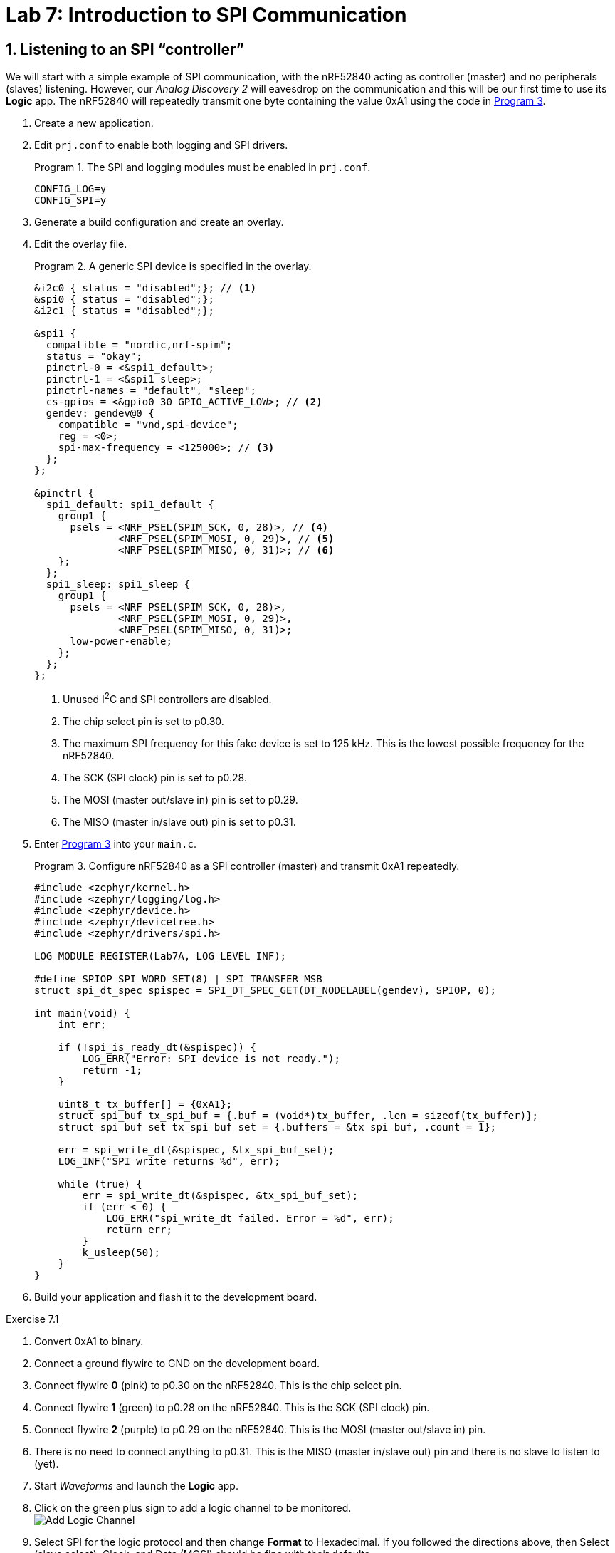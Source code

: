 :lab: 7
:page-downloadlink: lab-7.pdf
:icons: font
:sectnums:
:imagesdir: ../images
:source-language: c
:listing-caption: Program
:example-caption: Exercise
:xrefstyle: short
:experimental:
:stem: latexmath
:nrf-toolchain: v2.6.1
:nrf-sdk: 2.6.1
:Omega: &#937;
:Delta: &#916;
:micro: &#181;
:deg: &#176;

= Lab 7: Introduction to SPI Communication

== Listening to an SPI "`controller`"

We will start with a simple example of SPI communication, with the nRF52840 acting as controller (master) and no peripherals (slaves) listening.  However, our _Analog Discovery 2_ will eavesdrop on the communication and this will be our first time to use its *Logic* app.  The nRF52840 will repeatedly transmit one byte containing the value 0xA1 using the code in <<program-simple-spi-master>>.

. Create a new application.
. Edit `prj.conf` to enable both logging and SPI drivers.
+
[source]
.The SPI and logging modules must be enabled in `prj.conf`.
----
CONFIG_LOG=y
CONFIG_SPI=y
----
+
. Generate a build configuration and create an overlay.
. Edit the overlay file.
+
[source,dts]
.A generic SPI device is specified in the overlay.
----
&i2c0 { status = "disabled";}; // <1>
&spi0 { status = "disabled";};
&i2c1 { status = "disabled";};

&spi1 {
  compatible = "nordic,nrf-spim";
  status = "okay";
  pinctrl-0 = <&spi1_default>;
  pinctrl-1 = <&spi1_sleep>;
  pinctrl-names = "default", "sleep";
  cs-gpios = <&gpio0 30 GPIO_ACTIVE_LOW>; // <2>
  gendev: gendev@0 {
    compatible = "vnd,spi-device";
    reg = <0>;
    spi-max-frequency = <125000>; // <3>
  };
};

&pinctrl {
  spi1_default: spi1_default {
    group1 {
      psels = <NRF_PSEL(SPIM_SCK, 0, 28)>, // <4>					 
              <NRF_PSEL(SPIM_MOSI, 0, 29)>, // <5>
              <NRF_PSEL(SPIM_MISO, 0, 31)>; // <6>
    };
  };
  spi1_sleep: spi1_sleep {
    group1 {
      psels = <NRF_PSEL(SPIM_SCK, 0, 28)>,
              <NRF_PSEL(SPIM_MOSI, 0, 29)>,
              <NRF_PSEL(SPIM_MISO, 0, 31)>;
      low-power-enable;
    };
  };
};
----
<1> Unused I^2^C and SPI controllers are disabled.
<2> The chip select pin is set to p0.30.
<3> The maximum SPI frequency for this fake device is set to 125 kHz. This is the lowest possible frequency for the nRF52840.
<4> The SCK (SPI clock) pin is set to p0.28.
<5> The MOSI (master out/slave in) pin is set to p0.29.
<6> The MISO (master in/slave out) pin is set to p0.31.
+
. Enter <<program-simple-spi-master>> into your `main.c`.
+
[source,c]
[[program-simple-spi-master]]
.Configure nRF52840 as a SPI controller (master) and transmit 0xA1 repeatedly.
----
#include <zephyr/kernel.h>
#include <zephyr/logging/log.h>
#include <zephyr/device.h>
#include <zephyr/devicetree.h>
#include <zephyr/drivers/spi.h>

LOG_MODULE_REGISTER(Lab7A, LOG_LEVEL_INF);

#define SPIOP SPI_WORD_SET(8) | SPI_TRANSFER_MSB
struct spi_dt_spec spispec = SPI_DT_SPEC_GET(DT_NODELABEL(gendev), SPIOP, 0);

int main(void) {
    int err;

    if (!spi_is_ready_dt(&spispec)) {
        LOG_ERR("Error: SPI device is not ready.");
        return -1;
    }

    uint8_t tx_buffer[] = {0xA1};
    struct spi_buf tx_spi_buf = {.buf = (void*)tx_buffer, .len = sizeof(tx_buffer)};
    struct spi_buf_set tx_spi_buf_set = {.buffers = &tx_spi_buf, .count = 1};

    err = spi_write_dt(&spispec, &tx_spi_buf_set);
    LOG_INF("SPI write returns %d", err);

    while (true) {
        err = spi_write_dt(&spispec, &tx_spi_buf_set);
        if (err < 0) {
            LOG_ERR("spi_write_dt failed. Error = %d", err);
            return err;
        }
        k_usleep(50);
    }
}
----
+
. Build your application and flash it to the development board.

====
[[exercise-simple-spi-master]]
.Exercise {lab}.{counter:exercise}

. Convert 0xA1 to binary.
. Connect a ground flywire to GND on the development board.
. Connect flywire *0* (pink) to p0.30 on the nRF52840. This is the chip select pin.
. Connect flywire *1* (green) to p0.28 on the nRF52840. This is the SCK (SPI clock) pin.
. Connect flywire *2* (purple) to p0.29 on the nRF52840. This is the MOSI (master out/slave in) pin.
. There is no need to connect anything to p0.31. This is the MISO (master in/slave out) pin and there is no slave to listen to (yet).
. Start _Waveforms_ and launch the *Logic* app.
. Click on the green plus sign to add a logic channel to be monitored. +
image:lab7/Add-Logic-Channel.png[]
. Select SPI for the logic protocol and then change *Format* to Hexadecimal.  If you followed the directions above, then Select (slave select), Clock, and Data (MOSI) should be fine with their defaults.
. Next, change the Trigger type from *Simple* to *Protocol*. +
image:lab7/Trigger-type-protocol.png[]
. Select SPI as the protocol type and then Start as the condition to trigger on.
. In the Time settings, set Position to 50 us and Base to 20 us/div.
. Click btn:[Single] acquisition.
. Observe the following features:
.. The *Select* signal is high until the slave is selected by setting it *low*.  It remains low until the end of the transmission.
.. The *Clock* signal is normally *low* (as expected for Mode 0 operation). Once the payload is ready to be transmitted the clock signal begins.
.. The *Data* signal is set to its new value before the *Clock* signal rises for each bit of the payload. To better see this, change the Base to 1 us/div and click btn:[Single] again. Notice that you can now that Data changes shortly after the clock signal falls.
.. Set the Base back to 20 us/div and click btn:[Single] again. Verify that you got the expected binary value (corresponding to 0xA1) by looking at the value of *Data* at the times that the *Clock* moved from low to high (as expected for Mode 0 operation).
.. Finally, note that _Waveforms_ has decoded this and displays hA1 above this transmission.
. Sketch the three signals on the worksheet, with downward arrows pointing from the *Clock* to *Data* at each of the rising clock transmissions.
====

====
[[exercise-simple-spi-mode1and3]]
.Exercise {lab}.{counter:exercise}

. Modify <<program-simple-spi-master>> so that SPI is configured for Mode 1 operation. Do this by appending `| SPI_MODE_CPHA` to the `SPIOP` definition.
. Run this program and acquire the transmission in the *Logic* app.
. You should notice that *Logic* has not decoded this properly.  To fix this, click on the *Edit* button +
image:lab7/Edit-logic-configuration.png[] +
and then change *Sample* to Falling.
. Sketch the three signals on the worksheet.  This time put arrows pointing from Clock to Data at each of the *falling* clock transmissions (as expected for mode 1).  Verify the bits of the transmission.
. Modify <<program-simple-spi-master>> so that SPI is configured for Mode 3 operation by appending `| SPI_MODE_CPOL` to the `SPIOP` definition.
. You should change *Sample* to Rising for Mode 3. 
. Run this program and acquire the transmission in the *Logic* app.
. Sketch the three signals on the worksheet.  Notice that in this mode the clock is kept *high* when off.
. Draw arrows pointing from Clock to Data at each of the *rising* clock transmissions (as expected for mode 3).
====

====
[[exercise-simple-spi-send-two-bytes]]
.Exercise {lab}.{counter:exercise}

. Modify <<program-simple-spi-master>> so that it is configured for Mode 0 operation (again) and sends *two* bytes:  first 0xA1 and then 0xB7.
. Run this program and acquire the transmission in the *Logic* app (with Position set to 100 us).

IMPORTANT: Demonstrate that you have successfully sent and decoded this two-byte message.
====

== Interfacing with the ADXL345 accelerometer

The ADXL345 accelerometer can communicate with the nRF52840 via SPI.  Your nRF52840 will read acceleration values and then send those to the computer via USB.

. Create a new application.
. Edit `prj.conf` to enable logging (including floating point display) and SPI drivers.
+
[source]
.The SPI and logging modules must be enabled in `prj.conf`.
----
CONFIG_LOG=y
CONFIG_CBPRINTF_FP_SUPPORT=y
CONFIG_SPI=y
----
+
. Generate a build configuration and create an overlay.
. Edit the overlay file.
+
[source,dts]
.The SPI device is configured for an ADXL345 in the overlay.
----
&i2c0 { status = "disabled";};
&spi0 { status = "disabled";};
&i2c1 { status = "disabled";};

&spi1 {
    compatible = "nordic,nrf-spim";
    status = "okay";
    pinctrl-0 = <&spi1_default>;
    pinctrl-1 = <&spi1_sleep>;
    pinctrl-names = "default", "sleep";
    cs-gpios = <&gpio0 30 GPIO_ACTIVE_LOW>;
    acc: adxl345@0 {
        compatible = "vnd,spi-device";
        reg = <0>;
        spi-max-frequency = <2000000>; // <1>
        spi-cpol; // <2>
        spi-cpha; // <3>
    };
};

&pinctrl {
    spi1_default: spi1_default {
        group1 {
            psels = <NRF_PSEL(SPIM_SCK, 0, 28)>,					 
                    <NRF_PSEL(SPIM_MOSI, 0, 29)>,
                    <NRF_PSEL(SPIM_MISO, 0, 31)>;
        };
    };
    spi1_sleep: spi1_sleep {
        group1 {
            psels = <NRF_PSEL(SPIM_SCK, 0, 28)>,
                    <NRF_PSEL(SPIM_MOSI, 0, 29)>,
                    <NRF_PSEL(SPIM_MISO, 0, 31)>;
            low-power-enable;
        };
    };
  };
----
<1> The ADXL345's default SPI frequency is 2 MHz.
<2> The clock polarity is set to 1.
<3> The clock phase is set to 1.
+
. Enter <<program-spi-accelerometer>> into your `main.c`.
+
[source,c]
[[program-spi-accelerometer]]
.Communicate with ADXL345 via SPI
----
/****************************************************************************
  Read acceleration from ADXL345 using SPI

  ADXL345 connections (would normally be part of the README)
    GND --> ground bus      SDO --> p0.31
    VCC --> power bus       SDA --> p0.29
    CS --> p0.30            SCL --> p0.28
*****************************************************************************/
#include <zephyr/kernel.h>
#include <zephyr/logging/log.h>
#include <zephyr/device.h>
#include <zephyr/devicetree.h>
#include <zephyr/drivers/spi.h>

#define CHILL_TIME 200
LOG_MODULE_REGISTER(Lab7B, LOG_LEVEL_INF);

#define SPIOP SPI_WORD_SET(8) | SPI_TRANSFER_MSB
struct spi_dt_spec acc = SPI_DT_SPEC_GET(DT_NODELABEL(acc), SPIOP, 0);

int main(void) {
    int err;
    uint8_t tx_buffer[2]; // <1>
    struct spi_buf config_spi_buf = {.buf = (void*)tx_buffer, .len = sizeof(tx_buffer)};
    struct spi_buf_set config_spi_buf_set = {.buffers = &config_spi_buf, .count = 1};
    struct spi_buf meas_spi_buf = {.buf = (void*)tx_buffer, .len = 1}; // <2>
    struct spi_buf_set meas_spi_buf_set = {.buffers = &meas_spi_buf, .count = 1};
    uint8_t rx_buffer[6];
    struct spi_buf rx_spi_buf = {.buf = (void*)rx_buffer, .len = sizeof(rx_buffer)};
    struct spi_buf_set rx_spi_buf_set = {.buffers = &rx_spi_buf, .count = 1};
    int16_t data[3]; // <3>
    float x,y,z; // <4>

    if (!spi_is_ready_dt(&acc)) {
        LOG_ERR("Error: SPI device is not ready.");
        return -1;
    }

    // Configure data format
    tx_buffer[0] = 0x31; // data format register
    tx_buffer[1] = 0x0B; // set to 16g range
    err = spi_write_dt(&acc, &config_spi_buf_set);
    if (err < 0) {
        LOG_ERR("spi_write_dt failed. Error = %d", err);
    }
    k_msleep(CHILL_TIME); // <5>

    // Configure power mode
    tx_buffer[0] = 0x2D; // power control register
    tx_buffer[1] = 0x08; // set to measure mode
    err = spi_write_dt(&acc, &config_spi_buf_set);
    if (err < 0) {
        LOG_ERR("spi_write_dt failed. Error = %d", err);
    }
    k_msleep(CHILL_TIME);

    // Read data
    tx_buffer[0] = 0x32 | 0x40 | 0x80; // read multiple, MB bit high, starting at 0x32
    acc.config.operation = acc.config.operation | SPI_HOLD_ON_CS; // <6>
    while (true) {
        spi_write_dt(&acc, &meas_spi_buf_set);
        err = spi_read_dt(&acc, &rx_spi_buf_set);
        spi_release_dt(&acc); // <7>
        if (err < 0) {
            LOG_ERR("spi_transceive_dt failed. Error = %d", err);
        }
        // Combine two bytes to get 16-bit raw acceleration values
        data[0] = (rx_buffer[1] << 8) | rx_buffer[0]; // <8>
        data[1] = (rx_buffer[3] << 8) | rx_buffer[2];
        data[2] = (rx_buffer[5] << 8) | rx_buffer[4];
        // Convert raw values to g's (0.004 g/LSB)
        x = data[0]*0.004;
        y = data[1]*0.004;
        z = data[2]*0.004;
        LOG_INF("x = %f, y = %f, z = %f", x, y, z);
        k_msleep(CHILL_TIME);
    }
}
----
<1> The ADXL345 requires two bytes to configure its registers. The first byte is the register address and the second byte is the value to write to that register.
<2> The ADXL345 requires one byte to prepare it to read its registers. The `tx_buffer` is reused for this purpose, but the length is set to 1.
<3> The ADXL345 returns 16-bit values for each of the x, y, and z axes.
<4> The 16-bit values are converted to g's using the conversion factor of 0.004 g/LSB.
<5> The ADXL345 requires a short delay after configuring its registers.
<6> The ADXL345 requires the CS line to be held low between the write and read operations. The `SPI_HOLD_ON_CS` flag turns off the default behavior of releasing the CS line after each operation.
<7> The CS line is released after the read operation.
<8> The 16-bit values are combined from two bytes. The least significant byte is first in the buffer. The second byte is shifted left 8 bits and then combined with the first byte.

====
[[exercise-spi-accelerometer]]
.Exercise {lab}.{counter:exercise}

. Connect the ADXL345 as described in the program header.
. Create a new project containing <<program-spi-accelerometer>>.
. With the accelerometer resting on the table, verify that you get about 1 g along the z axis and about 0 along the x and y axes.
. Tilt the accelerometer and observe how the values change.
. Provide acceleration in various directions and observe the results.

IMPORTANT: Demonstrate successful operation of your circuit.
====

== Your Turn

=== Tap detection

In this assignment you will demonstrate your ability to use SPI and to extract information from an electronic component data sheet.  You will configure an accelerometer to detect single and double taps.  Internal nRF52840 LEDs will be used to indicate whether a single tap or a double tap event has occurred.

==== Project requirements:

* The majority of your code will be spent configuring the accelerometer prior to putting it into Measure mode and entering a `while` loop.  A summary of the configuration commands for the tap features of the ADXL345 appears below, but full details are on the data sheet https://www.analog.com/media/en/technical-documentation/data-sheets/adxl345.pdf[available from the manufacturer^].
* The ADXL345 interrupts will be configured to set INT2 high when either a single or double tap event has occurred. INT2 will be connected to nRF52840 p0.04 (configured as a GPIO).
* Inside of the `while` loop, you will check to see if the accelerometer has indicated something happened (p0.04 switches from high to low). If it did, you will communicate with the ADXL345 via SPI and determine whether a single or double tap was detected. Note: when a double tap occurs the ADXL345 will also say a single tap occurred (because a double tap consists of at least one tap). We want **our** single tap indicator to mean that one and only one tap was detected so be careful with the logic.
* It will turn on LED1 if a single tap was detected (but not one that was part of a double tap) and LED2 if a double tap was detected. These will remain lit for 1 second.

==== Tasks

. Access the GitHub Classroom link for this assignment on Blackboard.
. Follow the usual steps for getting started with a repository from GitHub Classroom.
. Your first task is to edit the `Accelerometer-Info-Summary.md` file in the template project and fill in the missing parts by looking at the ADXL345 data sheet (available through Blackboard).
. The configuration of the accelerometer should occur once, outside of the `while` loop.
. Don't forget to set the power control register to Measure mode as the last step before entering the `while` loop.
. Inside of the `while` loop, your program should check to see if there is an alert on p0.04. If there is, then communicate with the accelerometer and read the interrupt source byte.
. Set the LEDs if a tap has been detected and then keep them on for 1 second.
. When you are satisfied with its operation, finish documenting your code with comments and a detailed `README.md`.

IMPORTANT: When your program and circuit are working successfully, remember to push the commits to the remote repository. Also, take a video of its successful operation (along with your reflection) and upload this to Blackboard.



